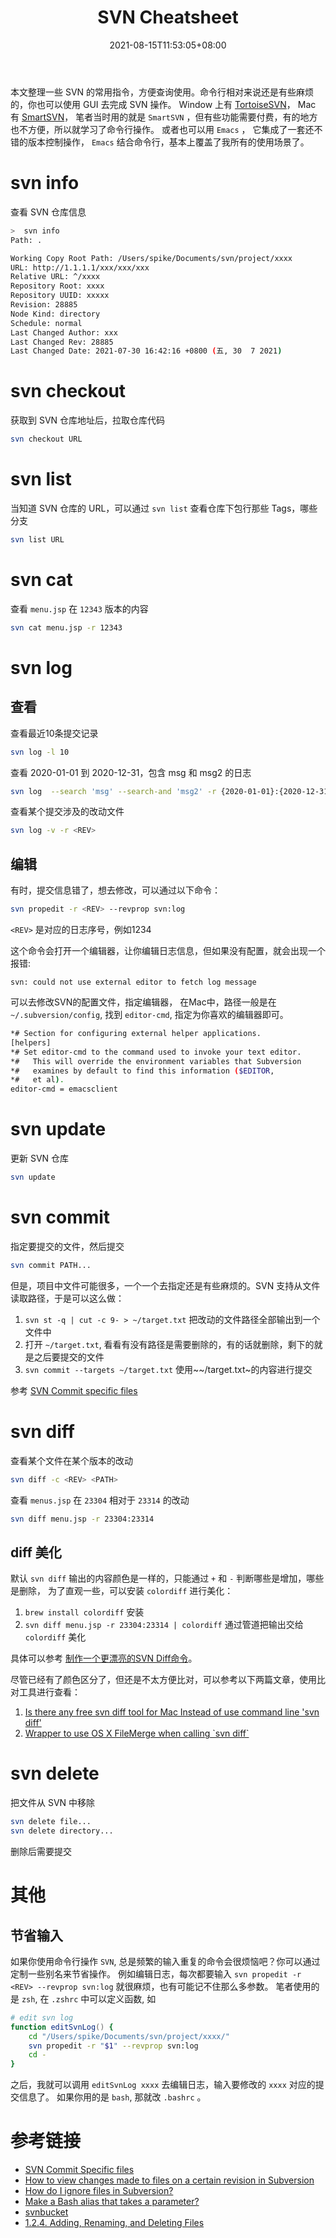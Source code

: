 #+title: SVN Cheatsheet
#+date: 2021-08-15T11:53:05+08:00
#+lastmod: 2021-08-15T11:53:05+08:00
#+draft: false
本文整理一些 SVN 的常用指令，方便查询使用。命令行相对来说还是有些麻烦的，你也可以使用 GUI 去完成 SVN 操作。
Window 上有 [[https://tortoisesvn.net/][TortoiseSVN]]， Mac 有 [[https://www.smartsvn.com/][SmartSVN]]， 笔者当时用的就是 ~SmartSVN~ ，但有些功能需要付费，有的地方也不方便，所以就学习了命令行操作。
或者也可以用 ~Emacs~ ， 它集成了一套还不错的版本控制操作， ~Emacs~ 结合命令行，基本上覆盖了我所有的使用场景了。

* svn info

  查看 SVN 仓库信息

  #+begin_src bash
>  svn info
Path: .

Working Copy Root Path: /Users/spike/Documents/svn/project/xxxx
URL: http://1.1.1.1/xxx/xxx/xxx
Relative URL: ^/xxxx
Repository Root: xxxx
Repository UUID: xxxxx
Revision: 28885
Node Kind: directory
Schedule: normal
Last Changed Author: xxx
Last Changed Rev: 28885
Last Changed Date: 2021-07-30 16:42:16 +0800 (五, 30  7 2021)
#+end_src

* svn checkout

  获取到 SVN 仓库地址后，拉取仓库代码

  #+begin_src bash
svn checkout URL
#+end_src

* svn list

  当知道 SVN 仓库的 URL，可以通过 ~svn list~ 查看仓库下包行那些 Tags，哪些分支

#+begin_src bash
svn list URL
#+end_src

* svn cat

  查看 ~menu.jsp~ 在 ~12343~ 版本的内容

  #+begin_src bash
svn cat menu.jsp -r 12343
#+end_src

* svn log

** 查看

   查看最近10条提交记录

   #+begin_src bash
svn log -l 10
#+end_src

   查看 2020-01-01 到 2020-12-31，包含 msg 和 msg2 的日志

   #+begin_src bash
svn log  --search 'msg' --search-and 'msg2' -r {2020-01-01}:{2020-12-31}
#+end_src

   查看某个提交涉及的改动文件

   #+begin_src bash
svn log -v -r <REV>
#+end_src

** 编辑
   有时，提交信息错了，想去修改，可以通过以下命令：

   #+begin_src bash
svn propedit -r <REV> --revprop svn:log
#+end_src

   ~<REV>~ 是对应的日志序号，例如1234

   这个命令会打开一个编辑器，让你编辑日志信息，但如果没有配置，就会出现一个报错:

   ~svn: could not use external editor to fetch log message~

   可以去修改SVN的配置文件，指定编辑器， 在Mac中，路径一般是在 ~~/.subversion/config~, 找到 ~editor-cmd~, 指定为你喜欢的编辑器即可。

   #+begin_src bash
*# Section for configuring external helper applications.
[helpers]
*# Set editor-cmd to the command used to invoke your text editor.
*#   This will override the environment variables that Subversion
*#   examines by default to find this information ($EDITOR,
*#   et al).
editor-cmd = emacsclient
#+end_src

* svn update
  更新 SVN 仓库

  #+begin_src bash
svn update
#+end_src

* svn commit

  指定要提交的文件，然后提交

  #+begin_src bash
svn commit PATH...
#+end_src

  但是，项目中文件可能很多，一个一个去指定还是有些麻烦的。SVN 支持从文件读取路径，于是可以这么做：

  1. ~svn st -q | cut -c 9- > ~/target.txt~ 把改动的文件路径全部输出到一个文件中
  2. 打开 ~~/target.txt~, 看看有没有路径是需要删除的，有的话就删除，剩下的就是之后要提交的文件
  3. ~svn commit --targets ~/target.txt~ 使用~~/target.txt~的内容进行提交

  参考 [[https://stackoverflow.com/questions/1516188/svn-commit-specific-files][SVN Commit specific files]]

* svn diff
  查看某个文件在某个版本的改动

  #+begin_src bash
    svn diff -c <REV> <PATH>
  #+end_src

  查看 ~menus.jsp~ 在 ~23304~ 相对于 ~23314~ 的改动

  #+begin_src bash
    svn diff menu.jsp -r 23304:23314
  #+end_src

** diff 美化

   默认 ~svn diff~ 输出的内容颜色是一样的，只能通过 ~+~ 和 ~-~ 判断哪些是增加，哪些是删除， 为了直观一些，可以安装 ~colordiff~ 进行美化：

   1. ~brew install colordiff~ 安装
   2. ~svn diff menu.jsp -r 23304:23314 | colordiff~ 通过管道把输出交给 ~colordiff~ 美化

   具体可以参考 [[http://icodeit.org/2015/02/make-a-colorful-svn-diff/][制作一个更漂亮的SVN Diff命令]]。

   尽管已经有了颜色区分了，但还是不太方便比对，可以参考以下两篇文章，使用比对工具进行查看：

   1. [[https://stackoverflow.com/questions/25050303/is-there-any-free-svn-diff-tool-for-mac-instead-of-use-command-line-svn-diff][Is there any free svn diff tool for Mac Instead of use command line 'svn diff']]
   2. [[https://gist.github.com/dtjm/523243][Wrapper to use OS X FileMerge when calling `svn diff`]]

* svn delete
  把文件从 SVN 中移除

  #+begin_src bash
    svn delete file...
    svn delete directory...
  #+end_src

  删除后需要提交
* 其他

** 节省输入
   如果你使用命令行操作 ~SVN~, 总是频繁的输入重复的命令会很烦恼吧？你可以通过定制一些别名来节省操作。
   例如编辑日志，每次都要输入 ~svn propedit -r <REV> --revprop svn:log~ 就很麻烦，也有可能记不住那么多参数。
   笔者使用的是 ~zsh~, 在 ~.zshrc~ 中可以定义函数, 如

   #+begin_src zsh
# edit svn log
function editSvnLog() {
    cd "/Users/spike/Documents/svn/project/xxxx/"
    svn propedit -r "$1" --revprop svn:log
    cd -
}
#+end_src

   之后，我就可以调用 ~editSvnLog xxxx~ 去编辑日志，输入要修改的 ~xxxx~ 对应的提交信息了。
   如果你用的是 ~bash~, 那就改 ~.bashrc~ 。

* 参考链接

  - [[https://stackoverflow.com/questions/1516188/svn-commit-specific-files][SVN Commit Specific files]]
  - [[https://stackoverflow.com/questions/21720865/how-to-view-changes-made-to-files-on-a-certain-revision-in-subversion][How to view changes made to files on a certain revision in Subversion]]
  - [[https://stackoverflow.com/questions/86049/how-do-i-ignore-files-in-subversion][How do I ignore files in Subversion?]]
  - [[https://stackoverflow.com/questions/7131670/make-a-bash-alias-that-takes-a-parameter][Make a Bash alias that takes a parameter?]]
  - [[https://svnbucket.com/posts/][svnbucket]]
  - [[https://access.redhat.com/documentation/en-us/red_hat_enterprise_linux/6/html/developer_guide/sect-revision_control_systems-svn-file][1.2.4. Adding, Renaming, and Deleting Files]]
